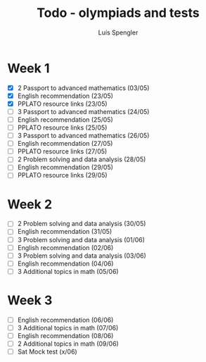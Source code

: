 #+REVEAL_ROOT: https://cdn.jsdelivr.net/npm/reveal.js
#+REVEAL_REVEAL_JS_VERSION: 4
#+REVEAL_TRANS: linear
#+REVEAL_THEME: moon
#+OPTIONS: timestamp:nil toc:nil num:nil
#+Title: Todo - olympiads and tests
#+Author: Luís Spengler



* Week 1
+ [X] 2 Passport to advanced mathematics (03/05)
+ [X] English recommendation (23/05)
+ [X] PPLATO resource links (23/05)
+ [ ] 3 Passport to advanced mathematics (24/05)
+ [ ] English recommendation (25/05)
+ [ ] PPLATO resource links (25/05)
+ [ ] 3 Passport to advanced mathematics (26/05)
+ [ ] English recommendation (27/05)
+ [ ] PPLATO resource links (27/05)
+ [ ] 2 Problem solving and data analysis (28/05)
+ [ ] English recommendation (29/05)
+ [ ] PPLATO resource links (29/05)

* Week 2
+ [ ] 2 Problem solving and data analysis (30/05)
+ [ ] English recommendation (31/05)
+ [ ] 3 Problem solving and data analysis (01/06)
+ [ ] English recommendation (02/06)
+ [ ] 3 Problem solving and data analysis (03/06)
+ [ ] English recommendation (04/06)
+ [ ] 3 Additional topics in math (05/06)

* Week 3
+ [ ] English recommendation (06/06)
+ [ ] 3 Additional topics in math (07/06)
+ [ ] English recommendation (08/06)
+ [ ] 2 Additional topics in math (09/06)
+ [ ] Sat Mock test (x/06)
